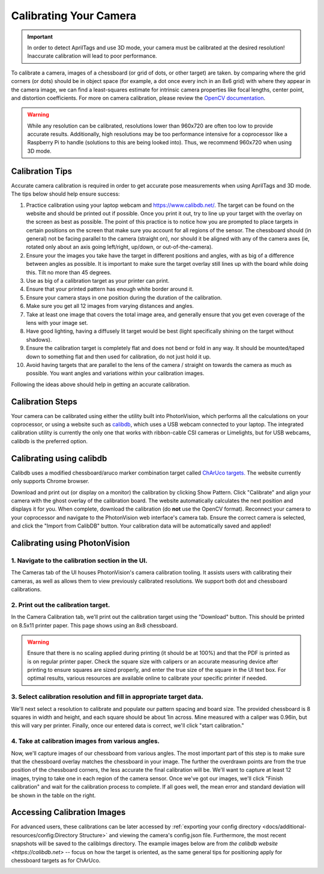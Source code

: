 Calibrating Your Camera
=======================

.. important:: In order to detect AprilTags and use 3D mode, your camera must be calibrated at the desired resolution! Inaccurate calibration will lead to poor performance.

To calibrate a camera, images of a chessboard (or grid of dots, or other target) are taken. by comparing where the grid corners (or dots) should be in object space (for example, a dot once every inch in an 8x6 grid) with where they appear in the camera image, we can find a least-squares estimate for intrinsic camera properties like focal lengths, center point, and distortion coefficients. For more on camera calibration, please review the `OpenCV documentation <https://docs.opencv.org/4.x/dc/dbb/tutorial_py_calibration.html>`_.

.. warning:: While any resolution can be calibrated, resolutions lower than 960x720 are often too low to provide accurate results. Additionally, high resolutions may be too performance intensive for a coprocessor like a Raspberry Pi to handle (solutions to this are being looked into). Thus, we recommend 960x720 when using 3D mode.

.. note::The calibration data collected during calibration is specific to each physical camera, as well as each individual resolution.


Calibration Tips
----------------
Accurate camera calibration is required in order to get accurate pose measurements when using AprilTags and 3D mode. The tips below should help ensure success:

1. Practice calibration using your laptop webcam and https://www.calibdb.net/. The target can be found on the website and should be printed out if possible. Once you print it out, try to line up your target with the overlay on the screen as best as possible. The point of this practice is to notice how you are prompted to place targets in certain positions on the screen that make sure you account for all regions of the sensor. The chessboard should (in general) not be facing parallel to the camera (straight on), nor should it be aligned with any of the camera axes (ie, rotated only about an axis going left/right, up/down, or out-of-the-camera).

2. Ensure your the images you take have the target in different positions and angles, with as big of a difference between angles as possible. It is important to make sure the target overlay still lines up with the board while doing this. Tilt no more than 45 degrees.

3. Use as big of a calibration target as your printer can print.

4. Ensure that your printed pattern has enough white border around it.

5. Ensure your camera stays in one position during the duration of the calibration.

6. Make sure you get all 12 images from varying distances and angles.

7. Take at least one image that covers the total image area, and generally ensure that you get even coverage of the lens with your image set.

8. Have good lighting, having a diffusely lit target would be best (light specifically shining on the target without shadows).

9. Ensure the calibration target is completely flat and does not bend or fold in any way. It should be mounted/taped down to something flat and then used for calibration, do not just hold it up.

10. Avoid having targets that are parallel to the lens of the camera / straight on towards the camera as much as possible. You want angles and variations within your calibration images.

Following the ideas above should help in getting an accurate calibration.

Calibration Steps
-----------------

Your camera can be calibrated using either the utility built into PhotonVision, which performs all the calculations on your coprocessor, or using a website such as `calibdb <https://calibdb.net/>`_, which uses a USB webcam connected to your laptop. The integrated calibration utility is currently the only one that works with ribbon-cable CSI cameras or Limelights, but for USB webcams, calibdb is the preferred option.

Calibrating using calibdb
-------------------------

Calibdb uses a modified chessboard/aruco marker combination target called `ChArUco targets. <https://docs.opencv.org/4.8.0/df/d4a/tutorial_charuco_detection.html>`_ The website currently only supports Chrome browser.

Download and print out (or display on a monitor) the calibration by clicking Show Pattern. Click "Calibrate" and align your camera with the ghost overlay of the calibration board. The website automatically calculates the next position and displays it for you. When complete, download the calibration (do **not** use the OpenCV format). Reconnect your camera to your coprocessor and navigate to the PhotonVision web interface's camera tab. Ensure the correct camera is selected, and click the "Import from CalibDB" button. Your calibration data will be automatically saved and applied!

Calibrating using PhotonVision
------------------------------

1. Navigate to the calibration section in the UI.
^^^^^^^^^^^^^^^^^^^^^^^^^^^^^^^^^^^^^^^^^^^^^^^^^
The Cameras tab of the UI houses PhotonVision's camera calibration tooling. It assists users with calibrating their cameras, as well as allows them to view previously calibrated resolutions. We support both dot and chessboard calibrations.

2. Print out the calibration target.
^^^^^^^^^^^^^^^^^^^^^^^^^^^^^^^^^^^^

In the Camera Calibration tab, we'll print out the calibration target using the "Download" button. This should be printed on 8.5x11 printer paper. This page shows using an 8x8 chessboard.

.. warning:: Ensure that there is no scaling applied during printing (it should be at 100%) and that the PDF is printed as is on regular printer paper. Check the square size with calipers or an accurate measuring device after printing to ensure squares are sized properly, and enter the true size of the square in the UI text box. For optimal results, various resources are available online to calibrate your specific printer if needed.

3. Select calibration resolution and fill in appropriate target data.
^^^^^^^^^^^^^^^^^^^^^^^^^^^^^^^^^^^^^^^^^^^^^^^^^^^^^^^^^^^^^^^^^^^^^

We'll next select a resolution to calibrate and populate our pattern spacing and board size. The provided chessboard is 8 squares in width and height, and each square should be about 1in across. Mine measured with a caliper was 0.96in, but this will vary per printer. Finally, once our entered data is correct, we'll click "start calibration."

4. Take at calibration images from various angles.
^^^^^^^^^^^^^^^^^^^^^^^^^^^^^^^^^^^^^^^^^^^^^^^^^^

Now, we'll capture images of our chessboard from various angles. The most important part of this step is to make sure that the chessboard overlay matches the chessboard in your image. The further the overdrawn points are from the true position of the chessboard corners, the less accurate the final calibration will be. We'll want to capture at least 12 images, trying to take one in each region of the camera sensor. Once we've got our images, we'll click "Finish calibration" and wait for the calibration process to complete. If all goes well, the mean error and standard deviation will be shown in the table on the right.

.. raw:: html

        <video width="85%" controls>
            <source src="../../../_static/assets/calibration_small.mp4" type="video/mp4">
            Your browser does not support the video tag.
        </video>

Accessing Calibration Images
----------------------------

For advanced users, these calibrations can be later accessed by :ref:`exporting your config directory <docs/additional-resources/config:Directory Structure>` and viewing the camera's config.json file. Furthermore, the most recent snapshots will be saved to the calibImgs directory. The example images below are from `the calibdb website <https://calibdb.net>` -- focus on how the target is oriented, as the same general tips for positioning apply for chessboard targets as for ChArUco.

.. image:: images/calibImgs.png
   :width: 600
   :alt: Captured calibration images
